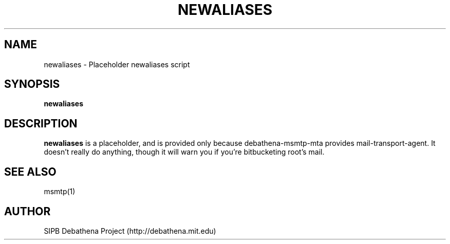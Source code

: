 .TH NEWALIASES 1 "11 March 2010" "debathena-msmtp-mta" "Athena Electronic Mail"
.SH NAME
newaliases \- Placeholder newaliases script
.SH SYNOPSIS
.nf
.B newaliases
.sp
.SH DESCRIPTION
.BR newaliases
is a placeholder, and is provided only because debathena-msmtp-mta
provides mail-transport-agent.  It doesn't really do anything, though
it will warn you if you're bitbucketing root's mail.

.SH SEE ALSO

msmtp(1)

.SH AUTHOR
SIPB Debathena Project (http://debathena.mit.edu)

